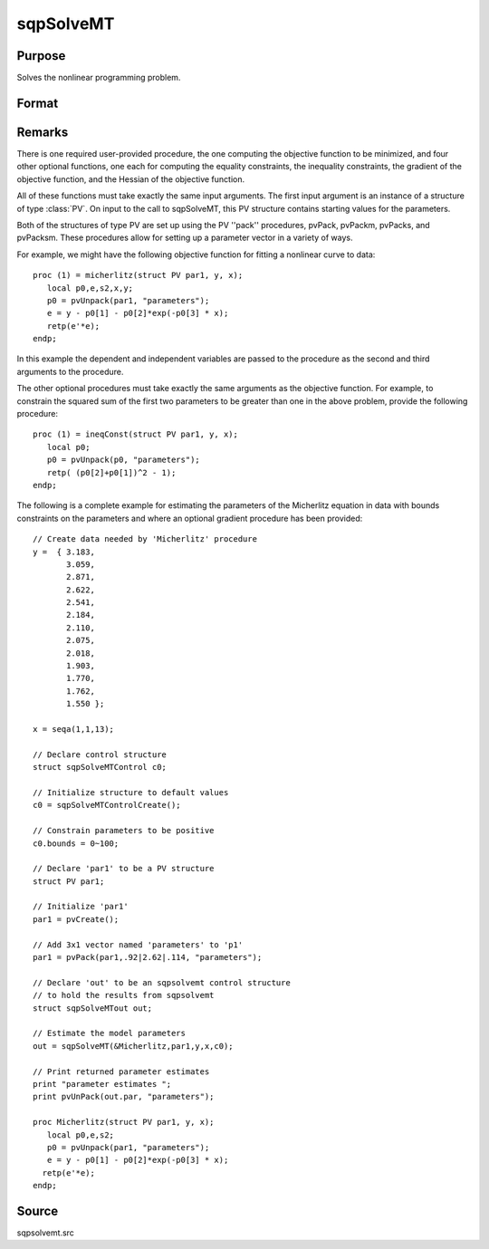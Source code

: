 
sqpSolveMT
==============================================

Purpose
----------------

Solves the nonlinear programming problem.

Format
----------------
.. function:: sqpSolveMT(&fct, par1, ctl)

    :param &fct: pointer to a procedure that computes the
        function to be minimized. The first input to this procedure must be an instance of structure of type :class:`PV`.
    :type &fct: TODO

    :param par1: 
        The par1 instance is passed to the user-provided
        procedure pointed to by &fct.
        par1 is constructed using the ''pack''
        functions.
    :type par1: an instance of structure of type :class:`PV`

    :param ...: Optional extra arguments.
        These arguments are passed untouched to the user-provided objective function, by sqpSolveMT.
    :type ...: TODO

    :param ctl: instance of an sqpSolveMTControl
        structure. Normally an instance is initialized by calling
        sqpSolveMTControlCreate and members of this instance
        can be set to other values by the user. For an instance named
        ctl, the members are:
    :type ctl: Optional input

    .. csv-table::
        :widths: auto

        "ctl.A", "MxK matrix, linear equality  constraint coefficients:  ctl.A * p =  ctl.B where p is a vector of the parameters."
        "ctl.B", "Mx1 vector, linear equality  constraint constants:  ctl.A *  p = ctl.B where p is a vector of the parameters."
        "ctl.C", "MxK matrix, linear inequality constraint coefficients:  ctl.C *  p >=ctl.D where p is a vector of the parameters."
        "ctl.D", "Mx1 vector, linear  inequality constraint constants:  ctl.C * p>=ctl.D where  p is a vector of the parameters."
        "ctl.eqProc", "scalar, pointer to a procedure that computes the nonlinear equality constraints. When such a  procedure has been provided, it has one input argument, a structure of type SQPdata, and one output argument, a vector of computed equality constraints. For more details see Remarks below.  Default = ., i.e., no equality procedure."
        "ctl.weights", "vector, weights for objective function returning a vector. Default = 1."
        "ctl.ineqProc", "scalar, pointer to a  procedure that computes the nonlinear inequality constraints. When  such a procedure has been provided, it has one input argument, a  structure of type SQPdata, and one output argument, a vector of computed inequality constraints. For more details see  Remarks below. Default = ., i.e., no inequality procedure."
        "ctl.bounds", "1x2 or Kx2  matrix, bounds on parameters. If 1x2 all  parameters have same bounds. Default = -1e256 1e256 ."
        "ctl.covType", "scalar, if 2, QML covariance  matrix, else if 0, no covariance matrix is computed, else ML  covariance matrix is computed."
        "ctl.gradProc", "scalar, pointer to a  procedure that computes the gradient of the function with respect  to the parameters. Default = ., i.e., no gradient procedure has  been provided."
        "ctl.hessProc", "scalar, pointer to a  procedure that computes the Hessian, i.e., the matrix of second  order partial derivatives of the function with respect to the  parameters. Default = ., i.e., no Hessian procedure has been provided."
        "ctl.maxIters", "scalar, maximum number of  iterations. Default = 1e+5."
        "ctl.dirTol", "scalar, convergence tolerance  for gradient of estimated coefficients. Default = 1e-5. When this  criterion has been satisfied SQPSolve exits the iterations."
        "ctl.feasibleTest", "scalar, if nonzero, parameters are tested for feasibility before computing function in  line search. If function is defined outside inequality boundaries, then this test can be turned off. Default = 1."
        "ctl.randRadius", "scalar, If zero, no random search is attempted. If nonzero, it is the radius of random search  which is invoked whenever the usual line search fails. Default = .01."
        "ctl.output", "scalar, if nonzero, results  are printed. Default = 0."
        "ctl.printIters", "scalar, if nonzero, prints iteration information. Default = 0."

    :returns: out (*TODO*), an instance of an sqpSolveMTout
        structure. For an instance named  out, the members are:

    .. csv-table::
        :widths: auto

        "outx.par", "an instance of structure of type :class:`PV` containing the parameter estimates will be placed in the member matrix  out.par."
        "out.fct", "scalar, function evaluated at x."
        "out.lagr", "an instance of a SQPLagrange structure containing the Lagrangeans for the constraints. The members are:"
        "", "out.lagr.lineq", "Mx1 vector, Lagrangeans of linear equality constraints."
        "", "out.lagr.nlineq", "Nx1 vector, Lagrangeans of nonlinear equality constraints."
        "", "out.lagr.linineq", "Px1 vector,Lagrangeans of linear inequality constraints."
        "", "out.lagr.nlinineq", "Qx1 vector,Lagrangeans of nonlinear inequality constraints."
        "", "out.lagr.bounds", "Kx2 matrix, Lagrangeans of bounds."
        "Whenever a constraint is active, its associated Lagrangean will be nonzero. For any constraint that is inactive throughout the iterations as well as at convergence, the corresponding Lagrangean matrix will be set to a scalar missing value."
        "out.retcode", "return code:"
        "", "0", "normal convergence."
        "", "1", "forced exit."
        "", "2", "maximum number of iterations exceeded."
        "", "3", "function calculation failed."
        "", "4", "gradient calculation failed."
        "", "5", "Hessian calculation failed."
        "", "6", "line search failed."
        "", "7", "error with constraints."
        "", "8", "function complex."



Remarks
-------

There is one required user-provided procedure, the one computing the
objective function to be minimized, and four other optional functions,
one each for computing the equality constraints, the inequality
constraints, the gradient of the objective function, and the Hessian of
the objective function.

All of these functions must take exactly the same input arguments. The
first input argument is an instance of a structure of type :class:`PV`. On input
to the call to sqpSolveMT, this PV structure contains starting values
for the parameters.

Both of the structures of type PV are set up using the PV ''pack''
procedures, pvPack, pvPackm, pvPacks, and pvPacksm. These procedures
allow for setting up a parameter vector in a variety of ways.

For example, we might have the following objective function for fitting
a nonlinear curve to data:

::

   proc (1) = micherlitz(struct PV par1, y, x);
      local p0,e,s2,x,y;
      p0 = pvUnpack(par1, "parameters");
      e = y - p0[1] - p0[2]*exp(-p0[3] * x);
      retp(e'*e);
   endp;

In this example the dependent and independent variables are passed to
the procedure as the second and third arguments to the procedure.

The other optional procedures must take exactly the same arguments as
the objective function. For example, to constrain the squared sum of the
first two parameters to be greater than one in the above problem,
provide the following procedure:

::

   proc (1) = ineqConst(struct PV par1, y, x);
      local p0;
      p0 = pvUnpack(p0, "parameters");
      retp( (p0[2]+p0[1])^2 - 1);
   endp;

The following is a complete example for estimating the parameters of the
Micherlitz equation in data with bounds constraints on the parameters
and where an optional gradient procedure has been provided:

::

   // Create data needed by 'Micherlitz' procedure
   y =  { 3.183,
          3.059,
          2.871,
          2.622,
          2.541,
          2.184,
          2.110,
          2.075,
          2.018,
          1.903,
          1.770,
          1.762,
          1.550 };
    
   x = seqa(1,1,13);
    
   // Declare control structure
   struct sqpSolveMTControl c0;
    
   // Initialize structure to default values
   c0 = sqpSolveMTControlCreate();
    
   // Constrain parameters to be positive  
   c0.bounds = 0~100; 
    
   // Declare 'par1' to be a PV structure
   struct PV par1;

   // Initialize 'par1'
   par1 = pvCreate();

   // Add 3x1 vector named 'parameters' to 'p1'
   par1 = pvPack(par1,.92|2.62|.114, "parameters");

   // Declare 'out' to be an sqpsolvemt control structure
   // to hold the results from sqpsolvemt
   struct sqpSolveMTout out;

   // Estimate the model parameters
   out = sqpSolveMT(&Micherlitz,par1,y,x,c0);
    
   // Print returned parameter estimates
   print "parameter estimates ";
   print pvUnPack(out.par, "parameters");
    
   proc Micherlitz(struct PV par1, y, x);
      local p0,e,s2;
      p0 = pvUnpack(par1, "parameters");
      e = y - p0[1] - p0[2]*exp(-p0[3] * x);
     retp(e'*e);
   endp;



Source
------

sqpsolvemt.src

.. seealso:: Functions :func:`sqpSolveMTControlCreate`, :func:`sqpSolveMTlagrangeCreate`
